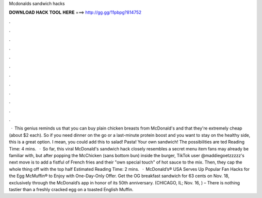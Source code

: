 Mcdonalds sandwich hacks

𝐃𝐎𝐖𝐍𝐋𝐎𝐀𝐃 𝐇𝐀𝐂𝐊 𝐓𝐎𝐎𝐋 𝐇𝐄𝐑𝐄 ===> http://gg.gg/11pbpg?814752

.

.

.

.

.

.

.

.

.

.

.

.

 · This genius reminds us that you can buy plain chicken breasts from McDonald's and that they're extremely cheap (about $2 each). So if you need dinner on the go or a last-minute protein boost and you want to stay on the healthy side, this is a great option. I mean, you could add this to salad! Pasta! Your own sandwich! The possibilities are ted Reading Time: 4 mins.  · So far, this viral McDonald's sandwich hack closely resembles a secret menu item fans may already be familiar with, but after popping the McChicken (sans bottom bun) inside the burger, TikTok user @maddiegoetzzzzz's next move is to add a fistful of French fries and their "own special touch" of hot sauce to the mix. Then, they cap the whole thing off with the top half Estimated Reading Time: 2 mins.  · McDonald’s® USA Serves Up Popular Fan Hacks for the Egg McMuffin® to Enjoy with One-Day-Only Offer. Get the OG breakfast sandwich for 63 cents on Nov. 18, exclusively through the McDonald’s app in honor of its 50th anniversary. (CHICAGO, IL; Nov. 16, ) – There is nothing tastier than a freshly cracked egg on a toasted English Muffin.